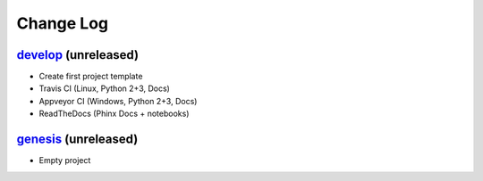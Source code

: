 Change Log
==========

`develop`_ (unreleased)
-----------------------

* Create first project template
* Travis CI (Linux, Python 2+3, Docs)
* Appveyor CI (Windows, Python 2+3, Docs)
* ReadTheDocs (Phinx Docs + notebooks)

`genesis`_ (unreleased)
-----------------------

* Empty project


.. _genesis: https://github.com/woutdenolf/wdncrunch/commit/genesis
.. _develop: https://github.com/woutdenolf/wdncrunch/compare/genesis...master
